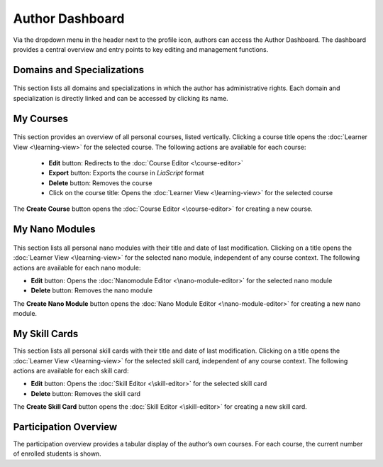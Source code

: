 Author Dashboard
================

Via the dropdown menu in the header next to the profile icon, authors can access the Author Dashboard. The dashboard provides a central overview and entry points to key editing and management functions.

Domains and Specializations
---------------------------

.. figure:: /_static/screenshots/topics-author-dashboard.png
   :alt: Screenshot of the Author Dashboard
   :align: center
   :width: 80%

This section lists all domains and specializations in which the author has administrative rights. Each domain and specialization is directly linked and can be accessed by clicking its name.

My Courses
----------

.. figure:: /_static/screenshots/courses-author-dashboard.png
   :alt: Screenshot of the Author Dashboard
   :align: center
   :width: 80%

This section provides an overview of all personal courses, listed vertically. Clicking a course title opens the :doc:`Learner View <\learning-view>` for the selected course. The following actions are available for each course:

  - **Edit** button: Redirects to the :doc:`Course Editor <\course-editor>`
  - **Export** button: Exports the course in *LiaScript* format
  - **Delete** button: Removes the course
  - Click on the course title: Opens the :doc:`Learner View <\learning-view>` for the selected course

The **Create Course** button opens the :doc:`Course Editor <\course-editor>` for creating a new course.

My Nano Modules
--------------

.. figure:: /_static/screenshots/nano-modules-author-dashboard.png
   :alt: Screenshot of the Author Dashboard
   :align: center
   :width: 80%

This section lists all personal nano modules with their title and date of last modification. Clicking on a title opens the :doc:`Learner View <\learning-view>` for the selected nano module, independent of any course context. The following actions are available for each nano module:

- **Edit** button: Opens the :doc:`Nanomodule Editor <\nano-module-editor>` for the selected nano module
- **Delete** button: Removes the nano module

The **Create Nano Module** button opens the :doc:`Nano Module Editor <\nano-module-editor>` for creating a new nano module.

My Skill Cards
--------------

This section lists all personal skill cards with their title and date of last modification. Clicking on a title opens the :doc:`Learner View <\learning-view>` for the selected skill card, independent of any course context. The following actions are available for each skill card:

- **Edit** button: Opens the :doc:`Skill Editor <\skill-editor>` for the selected skill card
- **Delete** button: Removes the skill card

The **Create Skill Card** button opens the :doc:`Skill Editor <\skill-editor>` for creating a new skill card.

Participation Overview
----------------------

The participation overview provides a tabular display of the author’s own courses. For each course, the current number of enrolled students is shown.
